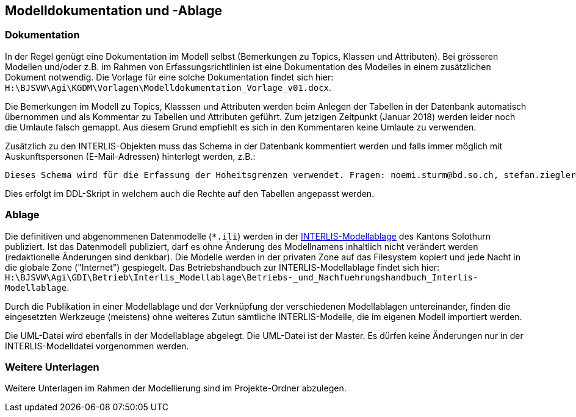 == Modelldokumentation und -Ablage

=== Dokumentation

In der Regel genügt eine Dokumentation im Modell selbst (Bemerkungen zu Topics, Klassen und Attributen). Bei grösseren Modellen und/oder z.B. im Rahmen von Erfassungsrichtlinien ist eine Dokumentation des Modelles in einem zusätzlichen Dokument notwendig. Die Vorlage für eine solche Dokumentation findet sich hier: `H:\BJSVW\Agi\KGDM\Vorlagen\Modelldokumentation_Vorlage_v01.docx`.

Die Bemerkungen im Modell zu Topics, Klasssen und Attributen werden beim Anlegen der Tabellen in der Datenbank automatisch übernommen und als Kommentar zu Tabellen und Attributen geführt. Zum jetzigen Zeitpunkt (Januar 2018) werden leider noch die Umlaute falsch gemappt. Aus diesem Grund empfiehlt es sich in den Kommentaren keine Umlaute zu verwenden.

Zusätzlich zu den INTERLIS-Objekten muss das Schema in der Datenbank kommentiert werden und falls immer möglich mit Auskunftspersonen (E-Mail-Adressen) hinterlegt werden, z.B.:

    Dieses Schema wird für die Erfassung der Hoheitsgrenzen verwendet. Fragen: noemi.sturm@bd.so.ch, stefan.ziegler@bd.so.ch.
    
Dies erfolgt im DDL-Skript in welchem auch die Rechte auf den Tabellen angepasst werden.


=== Ablage

Die definitiven und abgenommenen Datenmodelle (`*.ili`) werden in der http://geo.so.ch/models/[INTERLIS-Modellablage] des Kantons Solothurn publiziert. Ist das Datenmodell publiziert, darf es ohne Änderung des Modellnamens inhaltlich nicht verändert werden (redaktionelle Änderungen sind denkbar). Die Modelle werden in der privaten Zone auf das Filesystem kopiert und jede Nacht in die globale Zone ("Internet") gespiegelt. Das Betriebshandbuch zur INTERLIS-Modellablage findet sich hier: `H:\BJSVW\Agi\GDI\Betrieb\Interlis_Modellablage\Betriebs-_und_Nachfuehrungshandbuch_Interlis-Modellablage`.

Durch die Publikation in einer Modellablage und der Verknüpfung der verschiedenen Modellablagen untereinander, finden die eingesetzten Werkzeuge (meistens) ohne weiteres Zutun sämtliche INTERLIS-Modelle, die im eigenen Modell importiert werden. 

Die UML-Datei wird ebenfalls in der Modellablage abgelegt. Die UML-Datei ist der Master. Es dürfen keine Änderungen nur in der INTERLIS-Modelldatei vorgenommen werden. 


=== Weitere Unterlagen

Weitere Unterlagen im Rahmen der Modellierung sind im Projekte-Ordner abzulegen.
